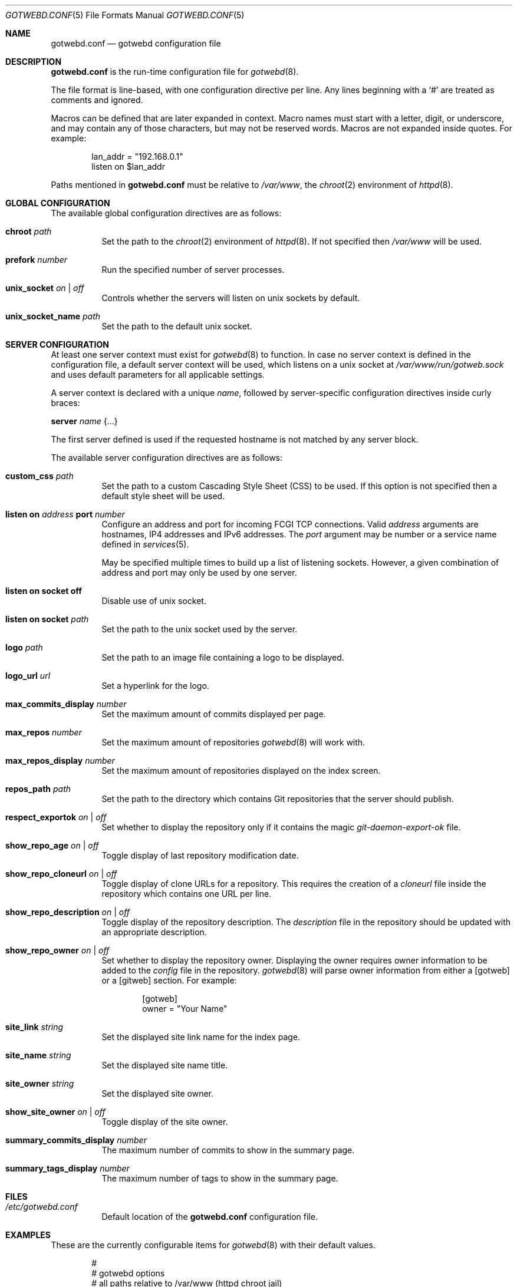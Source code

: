 .\"
.\" Copyright (c) 2020 Tracey Emery <tracey@traceyemery.net>
.\"
.\" Permission to use, copy, modify, and distribute this software for any
.\" purpose with or without fee is hereby granted, provided that the above
.\" copyright notice and this permission notice appear in all copies.
.\"
.\" THE SOFTWARE IS PROVIDED "AS IS" AND THE AUTHOR DISCLAIMS ALL WARRANTIES
.\" WITH REGARD TO THIS SOFTWARE INCLUDING ALL IMPLIED WARRANTIES OF
.\" MERCHANTABILITY AND FITNESS. IN NO EVENT SHALL THE AUTHOR BE LIABLE FOR
.\" ANY SPECIAL, DIRECT, INDIRECT, OR CONSEQUENTIAL DAMAGES OR ANY DAMAGES
.\" WHATSOEVER RESULTING FROM LOSS OF USE, DATA OR PROFITS, WHETHER IN AN
.\" ACTION OF CONTRACT, NEGLIGENCE OR OTHER TORTIOUS ACTION, ARISING OUT OF
.\" OR IN CONNECTION WITH THE USE OR PERFORMANCE OF THIS SOFTWARE.
.\"
.Dd $Mdocdate$
.Dt GOTWEBD.CONF 5
.Os
.Sh NAME
.Nm gotwebd.conf
.Nd gotwebd configuration file
.Sh DESCRIPTION
.Nm
is the run-time configuration file for
.Xr gotwebd 8 .
.Pp
The file format is line-based, with one configuration directive per line.
Any lines beginning with a
.Sq #
are treated as comments and ignored.
.Pp
Macros can be defined that are later expanded in context.
Macro names must start with a letter, digit, or underscore, and may
contain any of those characters, but may not be reserved words.
Macros are not expanded inside quotes.
For example:
.Bd -literal -offset indent
lan_addr = "192.168.0.1"
listen on $lan_addr
.Ed
.Pp
Paths mentioned in
.Nm
must be relative to
.Pa /var/www ,
the
.Xr chroot 2
environment of
.Xr httpd 8 .
.Sh GLOBAL CONFIGURATION
The available global configuration directives are as follows:
.Bl -tag -width Ds
.It Ic chroot Ar path
Set the path to the
.Xr chroot 2
environment of
.Xr httpd 8 .
If not specified then
.Pa /var/www
will be used.
.It Ic prefork Ar number
Run the specified number of server processes.
.It Ic unix_socket Ar on | off
Controls whether the servers will listen on unix sockets by default.
.It Ic unix_socket_name Ar path
Set the path to the default unix socket.
.El
.Sh SERVER CONFIGURATION
At least one server context must exist for
.Xr gotwebd 8
to function.
In case no server context is defined in the configuration file, a default
server context will be used, which listens on a unix socket at
.Pa /var/www/run/gotweb.sock
and uses default parameters for all applicable settings.
.Pp
A server context is declared with a unique
.Ar name ,
followed by server-specific configuration directives inside curly braces:
.Pp
.Ic server Ar name Brq ...
.Pp
The first server defined is used if the requested hostname is not
matched by any server block.
.Pp
The available server configuration directives are as follows:
.Bl -tag -width Ds
.It Ic custom_css Ar path
Set the path to a custom Cascading Style Sheet (CSS) to be used.
If this option is not specified then a default style sheet will be used.
.It Ic listen on Ar address Ic port Ar number
Configure an address and port for incoming FCGI TCP connections.
Valid
.Ar address
arguments are hostnames, IP4 addresses and IPv6 addresses.
The
.Ar port
argument may be number or a service name defined in
.Xr services 5 .
.Pp
May be specified multiple times to build up a list of listening sockets.
However, a given combination of address and port may only be used by
one server.
.It Ic listen on socket off
Disable use of unix socket.
.It Ic listen on socket Ar path
Set the path to the unix socket used by the server.
.It Ic logo Ar path
Set the path to an image file containing a logo to be displayed.
.It Ic logo_url Ar url
Set a hyperlink for the logo.
.It Ic max_commits_display Ar number
Set the maximum amount of commits displayed per page.
.It Ic max_repos Ar number
Set the maximum amount of repositories
.Xr gotwebd 8
will work with.
.It Ic max_repos_display Ar number
Set the maximum amount of repositories displayed on the index screen.
.It Ic repos_path Ar path
Set the path to the directory which contains Git repositories that
the server should publish.
.It Ic respect_exportok Ar on | off
Set whether to display the repository only if it contains the magic
.Pa git-daemon-export-ok
file.
.It Ic show_repo_age Ar on | off
Toggle display of last repository modification date.
.It Ic show_repo_cloneurl Ar on | off
Toggle display of clone URLs for a repository.
This requires the creation of a
.Pa cloneurl
file inside the repository which contains one URL per line.
.It Ic show_repo_description Ar on | off
Toggle display of the repository description.
The
.Pa description
file in the repository should be updated with an appropriate description.
.It Ic show_repo_owner Ar on | off
Set whether to display the repository owner.
Displaying the owner requires owner information to be added to the
.Pa config
file in the repository.
.Xr gotwebd 8
will parse owner information from either a [gotweb] or a [gitweb] section.
For example:
.Bd -literal -offset indent
[gotweb]
owner = "Your Name"
.Ed
.It Ic site_link Ar string
Set the displayed site link name for the index page.
.It Ic site_name Ar string
Set the displayed site name title.
.It Ic site_owner Ar string
Set the displayed site owner.
.It Ic show_site_owner Ar on | off
Toggle display of the site owner.
.It Ic summary_commits_display Ar number
The maximum number of commits to show in the summary page.
.It Ic summary_tags_display Ar number
The maximum number of tags to show in the summary page.
.El
.Sh FILES
.Bl -tag -width Ds -compact
.It Pa /etc/gotwebd.conf
Default location of the
.Nm
configuration file.
.El
.Sh EXAMPLES
These are the currently configurable items for
.Xr gotwebd 8
with their default values.
.Bd -literal -offset indent
#
# gotwebd options
# all paths relative to /var/www (httpd chroot jail)
#

prefork 3

server "localhost-unix" {
	repos_path "/got/public"
	listen on socket "/run/gotweb.sock"

	site_name       "my public repos"
	site_owner      "Got Owner"
	site_link       "repos"

	logo   "got.png"
	logo_url   "https://gameoftrees.org"

	# on by default
	#show_site_owner  on
	#show_repo_owner  on
	#show_repo_age  on
	#show_repo_description on
	#show_repo_cloneurl  on
	#respect_exportok off

	#max_repos   0
	#max_repos_display  25
	#max_commits_display  25

	#summary_commits_display 10
	#summary_tags_display 3
}

# Example server context for FCGI over TCP connections:
#server "localhost-tcp" {
#	repos_path "/got/public"
#	listen on socket off
#	listen on 127.0.0.1 port 9000
#	listen on ::1 port 9000
#}
.Ed
.Sh SEE ALSO
.Xr got 1 ,
.Xr httpd.conf 5 ,
.Xr services 5 ,
.Xr gotwebd 8 ,
.Xr httpd 8
